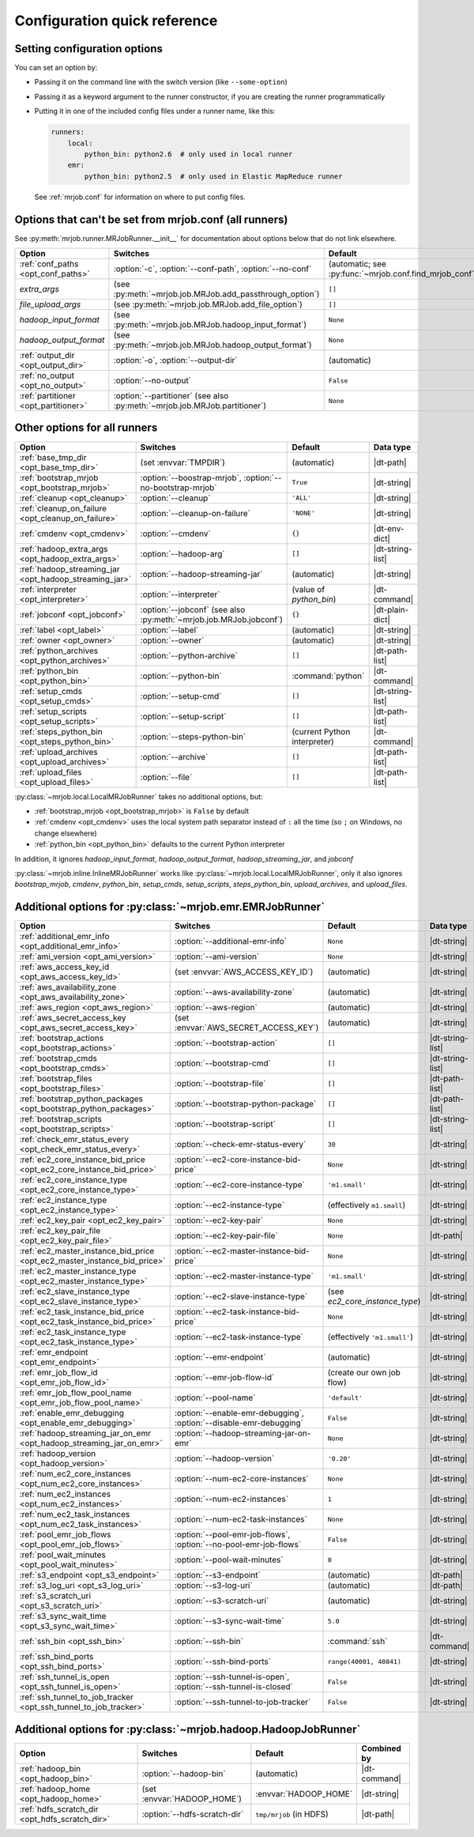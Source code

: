 Configuration quick reference
=============================

Setting configuration options
-----------------------------

You can set an option by:

* Passing it on the command line with the switch version (like
  ``--some-option``)
* Passing it as a keyword argument to the runner constructor, if you are
  creating the runner programmatically
* Putting it in one of the included config files under a runner name, like
  this:

  .. code-block:: yaml

    runners:
        local:
            python_bin: python2.6  # only used in local runner
        emr:
            python_bin: python2.5  # only used in Elastic MapReduce runner

  See :ref:`mrjob.conf` for information on where to put config files.

Options that can't be set from mrjob.conf (all runners)
-------------------------------------------------------

See :py:meth:`mrjob.runner.MRJobRunner.__init__` for documentation about
options below that do not link elsewhere.

======================================= ========================================================================== =======================================================
Option                                  Switches                                                                   Default
======================================= ========================================================================== =======================================================
:ref:`conf_paths <opt_conf_paths>`      :option:`-c`, :option:`--conf-path`, :option:`--no-conf`                   (automatic; see :py:func:`~mrjob.conf.find_mrjob_conf`)
*extra_args*                            (see :py:meth:`~mrjob.job.MRJob.add_passthrough_option`)                   ``[]``
*file_upload_args*                      (see :py:meth:`~mrjob.job.MRJob.add_file_option`)                          ``[]``
*hadoop_input_format*                   (see :py:meth:`~mrjob.job.MRJob.hadoop_input_format`)                      ``None``
*hadoop_output_format*                  (see :py:meth:`~mrjob.job.MRJob.hadoop_output_format`)                     ``None``
:ref:`output_dir <opt_output_dir>`      :option:`-o`, :option:`--output-dir`                                       (automatic)
:ref:`no_output <opt_no_output>`        :option:`--no-output`                                                      ``False``
:ref:`partitioner <opt_partitioner>`    :option:`--partitioner` (see also :py:meth:`~mrjob.job.MRJob.partitioner`) ``None``
======================================= ========================================================================== =======================================================

Other options for all runners
-----------------------------

.. RST TABLES SUCK SO MUCH

======================================================= ================================================================== ============================== ================
Option                                                  Switches                                                           Default                        Data type
======================================================= ================================================================== ============================== ================
:ref:`base_tmp_dir <opt_base_tmp_dir>`                  (set :envvar:`TMPDIR`)                                             (automatic)                    |dt-path|
:ref:`bootstrap_mrjob <opt_bootstrap_mrjob>`            :option:`--boostrap-mrjob`, :option:`--no-bootstrap-mrjob`         ``True``                       |dt-string|
:ref:`cleanup <opt_cleanup>`                            :option:`--cleanup`                                                ``'ALL'``                      |dt-string|
:ref:`cleanup_on_failure <opt_cleanup_on_failure>`      :option:`--cleanup-on-failure`                                     ``'NONE'``                     |dt-string|
:ref:`cmdenv <opt_cmdenv>`                              :option:`--cmdenv`                                                 ``{}``                         |dt-env-dict|
:ref:`hadoop_extra_args <opt_hadoop_extra_args>`        :option:`--hadoop-arg`                                             ``[]``                         |dt-string-list|
:ref:`hadoop_streaming_jar <opt_hadoop_streaming_jar>`  :option:`--hadoop-streaming-jar`                                   (automatic)                    |dt-string|
:ref:`interpreter <opt_interpreter>`                    :option:`--interpreter`                                            (value of *python_bin*)        |dt-command|
:ref:`jobconf <opt_jobconf>`                            :option:`--jobconf` (see also :py:meth:`~mrjob.job.MRJob.jobconf`) ``{}``                         |dt-plain-dict|
:ref:`label <opt_label>`                                :option:`--label`                                                  (automatic)                    |dt-string|
:ref:`owner <opt_owner>`                                :option:`--owner`                                                  (automatic)                    |dt-string|
:ref:`python_archives <opt_python_archives>`            :option:`--python-archive`                                         ``[]``                         |dt-path-list|
:ref:`python_bin <opt_python_bin>`                      :option:`--python-bin`                                             :command:`python`              |dt-command|
:ref:`setup_cmds <opt_setup_cmds>`                      :option:`--setup-cmd`                                              ``[]``                         |dt-string-list|
:ref:`setup_scripts <opt_setup_scripts>`                :option:`--setup-script`                                           ``[]``                         |dt-path-list|
:ref:`steps_python_bin <opt_steps_python_bin>`          :option:`--steps-python-bin`                                       (current Python interpreter)   |dt-command|
:ref:`upload_archives <opt_upload_archives>`            :option:`--archive`                                                ``[]``                         |dt-path-list|
:ref:`upload_files <opt_upload_files>`                  :option:`--file`                                                   ``[]``                         |dt-path-list|
======================================================= ================================================================== ============================== ================

:py:class:`~mrjob.local.LocalMRJobRunner` takes no additional options, but:

* :ref:`bootstrap_mrjob <opt_bootstrap_mrjob>` is ``False`` by default
* :ref:`cmdenv <opt_cmdenv>` uses the local system path separator instead of ``:`` all the time (so ``;`` on Windows, no change elsewhere)
* :ref:`python_bin <opt_python_bin>` defaults to the current Python interpreter

In addition, it ignores *hadoop_input_format*, *hadoop_output_format*,
*hadoop_streaming_jar*, and *jobconf*

:py:class:`~mrjob.inline.InlineMRJobRunner` works like
:py:class:`~mrjob.local.LocalMRJobRunner`, only it also ignores
*bootstrap_mrjob*, *cmdenv*, *python_bin*, *setup_cmds*, *setup_scripts*,
*steps_python_bin*, *upload_archives*, and *upload_files*.


Additional options for :py:class:`~mrjob.emr.EMRJobRunner`
----------------------------------------------------------

=========================================================================== =================================================================== ============================== =========================================
Option                                                                      Switches                                                            Default                        Data type
=========================================================================== =================================================================== ============================== =========================================
:ref:`additional_emr_info <opt_additional_emr_info>`                        :option:`--additional-emr-info`                                     ``None``                       |dt-string|
:ref:`ami_version <opt_ami_version>`                                        :option:`--ami-version`                                             ``None``                       |dt-string|
:ref:`aws_access_key_id <opt_aws_access_key_id>`                            (set :envvar:`AWS_ACCESS_KEY_ID`)                                   (automatic)                    |dt-string|
:ref:`aws_availability_zone <opt_aws_availability_zone>`                    :option:`--aws-availability-zone`                                   (automatic)                    |dt-string|
:ref:`aws_region <opt_aws_region>`                                          :option:`--aws-region`                                              (automatic)                    |dt-string|
:ref:`aws_secret_access_key <opt_aws_secret_access_key>`                    (set :envvar:`AWS_SECRET_ACCESS_KEY`)                               (automatic)                    |dt-string|
:ref:`bootstrap_actions <opt_bootstrap_actions>`                            :option:`--bootstrap-action`                                        ``[]``                         |dt-string-list|
:ref:`bootstrap_cmds <opt_bootstrap_cmds>`                                  :option:`--bootstrap-cmd`                                           ``[]``                         |dt-string-list|
:ref:`bootstrap_files <opt_bootstrap_files>`                                :option:`--bootstrap-file`                                          ``[]``                         |dt-path-list|
:ref:`bootstrap_python_packages <opt_bootstrap_python_packages>`            :option:`--bootstrap-python-package`                                ``[]``                         |dt-path-list|
:ref:`bootstrap_scripts <opt_bootstrap_scripts>`                            :option:`--bootstrap-script`                                        ``[]``                         |dt-string-list|
:ref:`check_emr_status_every <opt_check_emr_status_every>`                  :option:`--check-emr-status-every`                                  ``30``                         |dt-string|
:ref:`ec2_core_instance_bid_price <opt_ec2_core_instance_bid_price>`        :option:`--ec2-core-instance-bid-price`                             ``None``                       |dt-string|
:ref:`ec2_core_instance_type <opt_ec2_core_instance_type>`                  :option:`--ec2-core-instance-type`                                  ``'m1.small'``                 |dt-string|
:ref:`ec2_instance_type <opt_ec2_instance_type>`                            :option:`--ec2-instance-type`                                       (effectively ``m1.small``)     |dt-string|
:ref:`ec2_key_pair <opt_ec2_key_pair>`                                      :option:`--ec2-key-pair`                                            ``None``                       |dt-string|
:ref:`ec2_key_pair_file <opt_ec2_key_pair_file>`                            :option:`--ec2-key-pair-file`                                       ``None``                       |dt-path|
:ref:`ec2_master_instance_bid_price <opt_ec2_master_instance_bid_price>`    :option:`--ec2-master-instance-bid-price`                           ``None``                       |dt-string|
:ref:`ec2_master_instance_type <opt_ec2_master_instance_type>`              :option:`--ec2-master-instance-type`                                ``'m1.small'``                 |dt-string|
:ref:`ec2_slave_instance_type <opt_ec2_slave_instance_type>`                :option:`--ec2-slave-instance-type`                                 (see *ec2_core_instance_type*) |dt-string|
:ref:`ec2_task_instance_bid_price <opt_ec2_task_instance_bid_price>`        :option:`--ec2-task-instance-bid-price`                             ``None``                       |dt-string|
:ref:`ec2_task_instance_type <opt_ec2_task_instance_type>`                  :option:`--ec2-task-instance-type`                                  (effectively ``'m1.small'``)   |dt-string|
:ref:`emr_endpoint <opt_emr_endpoint>`                                      :option:`--emr-endpoint`                                            (automatic)                    |dt-string|
:ref:`emr_job_flow_id <opt_emr_job_flow_id>`                                :option:`--emr-job-flow-id`                                         (create our own job flow)      |dt-string|
:ref:`emr_job_flow_pool_name <opt_emr_job_flow_pool_name>`                  :option:`--pool-name`                                               ``'default'``                  |dt-string|
:ref:`enable_emr_debugging <opt_enable_emr_debugging>`                      :option:`--enable-emr-debugging`, :option:`--disable-emr-debugging` ``False``                      |dt-string|
:ref:`hadoop_streaming_jar_on_emr <opt_hadoop_streaming_jar_on_emr>`        :option:`--hadoop-streaming-jar-on-emr`                             ``None``                       |dt-string|
:ref:`hadoop_version <opt_hadoop_version>`                                  :option:`--hadoop-version`                                          ``'0.20'``                     |dt-string|
:ref:`num_ec2_core_instances <opt_num_ec2_core_instances>`                  :option:`--num-ec2-core-instances`                                  ``None``                       |dt-string|
:ref:`num_ec2_instances <opt_num_ec2_instances>`                            :option:`--num-ec2-instances`                                       ``1``                          |dt-string|
:ref:`num_ec2_task_instances <opt_num_ec2_task_instances>`                  :option:`--num-ec2-task-instances`                                  ``None``                       |dt-string|
:ref:`pool_emr_job_flows <opt_pool_emr_job_flows>`                          :option:`--pool-emr-job-flows`, :option:`--no-pool-emr-job-flows`   ``False``                      |dt-string|
:ref:`pool_wait_minutes <opt_pool_wait_minutes>`                            :option:`--pool-wait-minutes`                                       ``0``                          |dt-string|
:ref:`s3_endpoint <opt_s3_endpoint>`                                        :option:`--s3-endpoint`                                             (automatic)                    |dt-path|
:ref:`s3_log_uri <opt_s3_log_uri>`                                          :option:`--s3-log-uri`                                              (automatic)                    |dt-path|
:ref:`s3_scratch_uri <opt_s3_scratch_uri>`                                  :option:`--s3-scratch-uri`                                          (automatic)                    |dt-string|
:ref:`s3_sync_wait_time <opt_s3_sync_wait_time>`                            :option:`--s3-sync-wait-time`                                       ``5.0``                        |dt-string|
:ref:`ssh_bin <opt_ssh_bin>`                                                :option:`--ssh-bin`                                                 :command:`ssh`                 |dt-command|
:ref:`ssh_bind_ports <opt_ssh_bind_ports>`                                  :option:`--ssh-bind-ports`                                          ``range(40001, 40841)``        |dt-string|
:ref:`ssh_tunnel_is_open <opt_ssh_tunnel_is_open>`                          :option:`--ssh-tunnel-is-open`, :option:`--ssh-tunnel-is-closed`    ``False``                      |dt-string|
:ref:`ssh_tunnel_to_job_tracker <opt_ssh_tunnel_to_job_tracker>`            :option:`--ssh-tunnel-to-job-tracker`                               ``False``                      |dt-string|
=========================================================================== =================================================================== ============================== =========================================

Additional options for :py:class:`~mrjob.hadoop.HadoopJobRunner`
----------------------------------------------------------------

=============================================== ================================ =========================== =====================================
Option                                          Switches                         Default                     Combined by
=============================================== ================================ =========================== =====================================
:ref:`hadoop_bin <opt_hadoop_bin>`              :option:`--hadoop-bin`           (automatic)                 |dt-command|
:ref:`hadoop_home <opt_hadoop_home>`            (set :envvar:`HADOOP_HOME`)      :envvar:`HADOOP_HOME`       |dt-string|
:ref:`hdfs_scratch_dir <opt_hdfs_scratch_dir>`  :option:`--hdfs-scratch-dir`     ``tmp/mrjob`` (in HDFS)     |dt-path|
=============================================== ================================ =========================== =====================================

.. |dt-string|          replace:: :ref:`string <data-type-string>`
.. |dt-command|         replace:: :ref:`command <data-type-command>`
.. |dt-path|            replace:: :ref:`path <data-type-path-list>`
.. |dt-string-list|     replace:: :ref:`string list <data-type-string-list>`
.. |dt-path-list|       replace:: :ref:`path list <data-type-path-list>`
.. |dt-plain-dict|      replace:: :ref:`plain dict <data-type-plain-dict>`
.. |dt-env-dict|        replace:: :ref:`environment variable dict <data-type-env-dict>`
